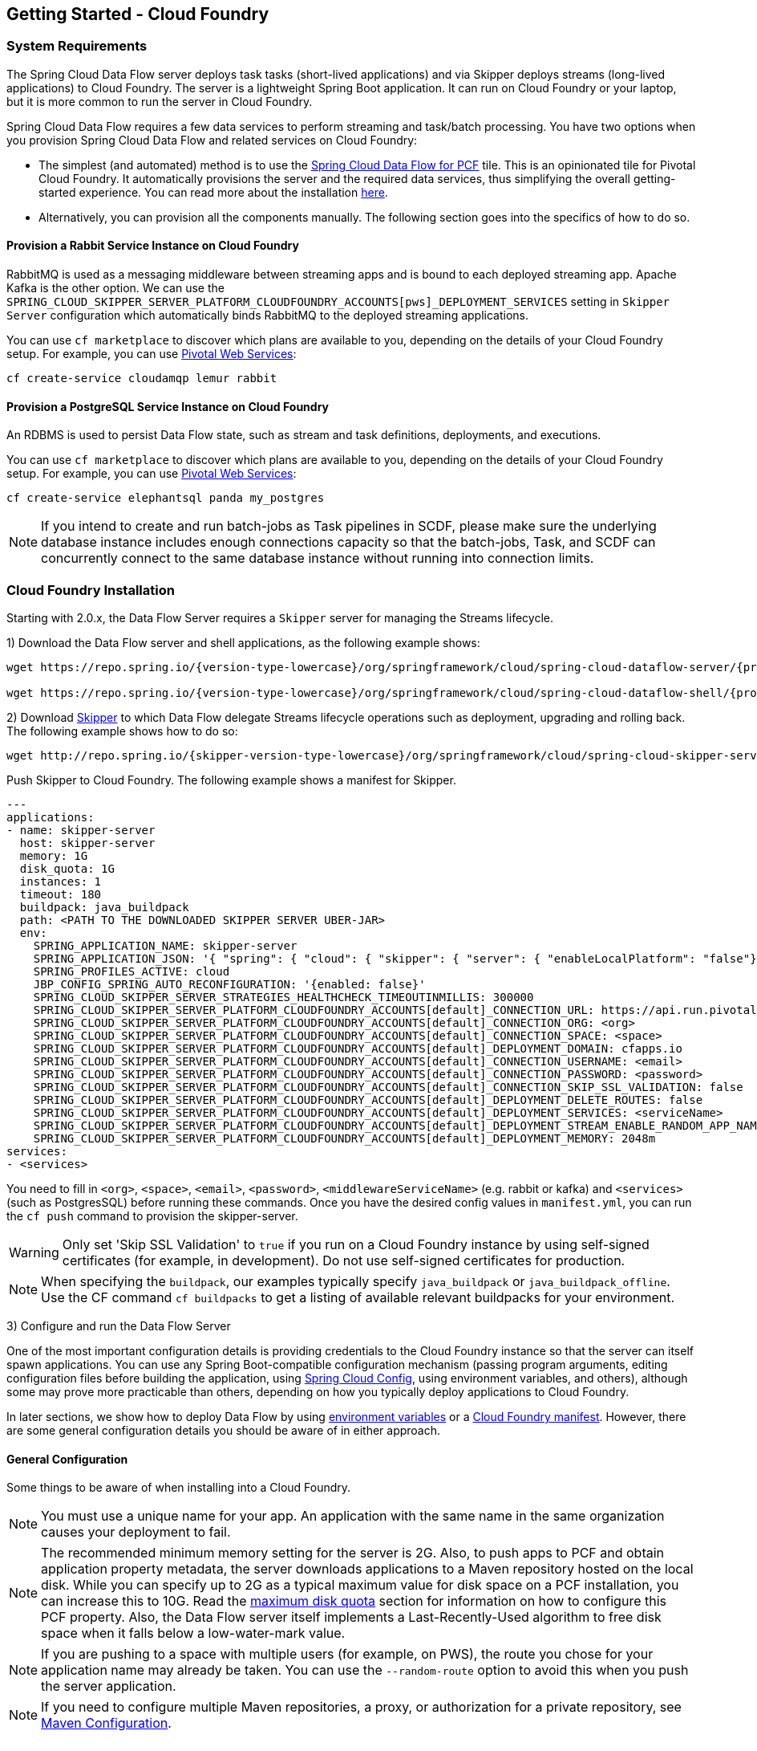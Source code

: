 [[getting-started-cloudfoundry]]
== Getting Started - Cloud Foundry

[[getting-started-cloudfoundry-requirements]]
=== System Requirements

The Spring Cloud Data Flow server deploys task tasks (short-lived applications) and via Skipper deploys streams (long-lived applications) to Cloud Foundry.
The server is a lightweight Spring Boot application. It can run on Cloud Foundry or your laptop, but it is more common to run the server in Cloud Foundry.

Spring Cloud Data Flow requires a few data services to perform streaming and task/batch processing.
You have two options when you provision Spring Cloud Data Flow and related services on Cloud Foundry:

* The simplest (and automated) method is to use the link:https://network.pivotal.io/products/p-dataflow[Spring Cloud Data Flow for PCF] tile.
This is an opinionated tile for Pivotal Cloud Foundry.
It automatically provisions the server and the required data services, thus simplifying the overall getting-started experience. You can read more about the installation link:http://docs.pivotal.io/scdf/[here].
* Alternatively, you can provision all the components manually. The following section goes into the specifics of how to do so.

==== Provision a Rabbit Service Instance on Cloud Foundry
RabbitMQ is used as a messaging middleware between streaming apps and is bound to each deployed streaming app.
Apache Kafka is the other option.
We can use the `SPRING_CLOUD_SKIPPER_SERVER_PLATFORM_CLOUDFOUNDRY_ACCOUNTS[pws]_DEPLOYMENT_SERVICES` setting in `Skipper Server` configuration which automatically binds RabbitMQ to the deployed streaming applications.

You can use `cf marketplace` to discover which plans are available to you, depending on the details of your Cloud Foundry setup.
For example, you can use link:https://run.pivotal.io/[Pivotal Web Services]:


[source,bash,subs=attributes]
----
cf create-service cloudamqp lemur rabbit
----


==== Provision a PostgreSQL Service Instance on Cloud Foundry
An RDBMS is used to persist Data Flow state, such as stream and task definitions, deployments, and executions.

You can use `cf marketplace` to discover which plans are available to you, depending on the details of your Cloud Foundry setup.
For example, you can use link:https://run.pivotal.io/[Pivotal Web Services]:


[source,bash,subs=attributes]
----
cf create-service elephantsql panda my_postgres
----

NOTE: If you intend to create and run batch-jobs as Task pipelines in SCDF, please make sure the underlying database
instance includes enough connections capacity so that the batch-jobs, Task, and SCDF can concurrently connect to the same
database instance without running into connection limits.

[[getting-started-cloudfoundry-installation]]
=== Cloud Foundry Installation
Starting with 2.0.x, the Data Flow Server requires a `Skipper` server for managing the Streams lifecycle.

1) Download the Data Flow server and shell applications, as the following example shows:


[source,yaml,subs=attributes]
----
wget https://repo.spring.io/{version-type-lowercase}/org/springframework/cloud/spring-cloud-dataflow-server/{project-version}/spring-cloud-dataflow-server-{project-version}.jar

wget https://repo.spring.io/{version-type-lowercase}/org/springframework/cloud/spring-cloud-dataflow-shell/{project-version}/spring-cloud-dataflow-shell-{project-version}.jar
----

2) Download http://cloud.spring.io/spring-cloud-skipper/[Skipper] to which Data Flow delegate Streams lifecycle operations such as deployment, upgrading and rolling back.
The following example shows how to do so:


[source,yaml,options=nowrap,subs=attributes]
----
wget http://repo.spring.io/{skipper-version-type-lowercase}/org/springframework/cloud/spring-cloud-skipper-server/{skipper-version}/spring-cloud-skipper-server-{skipper-version}.jar
----


Push Skipper to Cloud Foundry.  The following example shows a manifest for Skipper.


[source,yaml,options=nowrap]
----
---
applications:
- name: skipper-server
  host: skipper-server
  memory: 1G
  disk_quota: 1G
  instances: 1
  timeout: 180
  buildpack: java_buildpack
  path: <PATH TO THE DOWNLOADED SKIPPER SERVER UBER-JAR>
  env:
    SPRING_APPLICATION_NAME: skipper-server
    SPRING_APPLICATION_JSON: '{ "spring": { "cloud": { "skipper": { "server": { "enableLocalPlatform": "false"} } } } }'
    SPRING_PROFILES_ACTIVE: cloud
    JBP_CONFIG_SPRING_AUTO_RECONFIGURATION: '{enabled: false}'
    SPRING_CLOUD_SKIPPER_SERVER_STRATEGIES_HEALTHCHECK_TIMEOUTINMILLIS: 300000
    SPRING_CLOUD_SKIPPER_SERVER_PLATFORM_CLOUDFOUNDRY_ACCOUNTS[default]_CONNECTION_URL: https://api.run.pivotal.io
    SPRING_CLOUD_SKIPPER_SERVER_PLATFORM_CLOUDFOUNDRY_ACCOUNTS[default]_CONNECTION_ORG: <org>
    SPRING_CLOUD_SKIPPER_SERVER_PLATFORM_CLOUDFOUNDRY_ACCOUNTS[default]_CONNECTION_SPACE: <space>
    SPRING_CLOUD_SKIPPER_SERVER_PLATFORM_CLOUDFOUNDRY_ACCOUNTS[default]_DEPLOYMENT_DOMAIN: cfapps.io
    SPRING_CLOUD_SKIPPER_SERVER_PLATFORM_CLOUDFOUNDRY_ACCOUNTS[default]_CONNECTION_USERNAME: <email>
    SPRING_CLOUD_SKIPPER_SERVER_PLATFORM_CLOUDFOUNDRY_ACCOUNTS[default]_CONNECTION_PASSWORD: <password>
    SPRING_CLOUD_SKIPPER_SERVER_PLATFORM_CLOUDFOUNDRY_ACCOUNTS[default]_CONNECTION_SKIP_SSL_VALIDATION: false
    SPRING_CLOUD_SKIPPER_SERVER_PLATFORM_CLOUDFOUNDRY_ACCOUNTS[default]_DEPLOYMENT_DELETE_ROUTES: false
    SPRING_CLOUD_SKIPPER_SERVER_PLATFORM_CLOUDFOUNDRY_ACCOUNTS[default]_DEPLOYMENT_SERVICES: <serviceName>
    SPRING_CLOUD_SKIPPER_SERVER_PLATFORM_CLOUDFOUNDRY_ACCOUNTS[default]_DEPLOYMENT_STREAM_ENABLE_RANDOM_APP_NAME_PREFIX: false
    SPRING_CLOUD_SKIPPER_SERVER_PLATFORM_CLOUDFOUNDRY_ACCOUNTS[default]_DEPLOYMENT_MEMORY: 2048m
services:
- <services>
----


You need to fill in `<org>`, `<space>`, `<email>`,  `<password>`, `<middlewareServiceName>` (e.g. rabbit or kafka) and `<services>` (such as PostgresSQL) before running these commands.
Once you have the desired config values in `manifest.yml`, you can run the `cf push` command to provision the skipper-server.

WARNING: Only set 'Skip SSL Validation' to `true` if you run on a Cloud Foundry instance by using self-signed
certificates (for example, in development). Do not use self-signed certificates for production.

NOTE: When specifying the `buildpack`, our examples typically specify `java_buildpack` or `java_buildpack_offline`. Use the CF command `cf buildpacks` to get a listing of available relevant buildpacks for your environment.

3) Configure and run the Data Flow Server

One of the most important configuration details is providing credentials to the Cloud Foundry instance so that the server can itself spawn applications.
You can use any Spring Boot-compatible configuration mechanism (passing program arguments, editing configuration files before building the application, using link:https://github.com/spring-cloud/spring-cloud-config[Spring Cloud Config], using environment variables, and others), although some may prove more practicable than others, depending on how you typically deploy applications to Cloud Foundry.

In later sections, we show how to deploy Data Flow by using <<getting-started-cloudfoundry-deploying-using-env-vars,environment variables>> or a <<getting-started-cloudfoundry-deploying-using-manifest,Cloud Foundry manifest>>.
However, there are some general configuration details you should be aware of in either approach.

[[getting-started-cloudfoundry-general-configuration]]
==== General Configuration

Some things to be aware of when installing into a Cloud Foundry.

NOTE: You must use a unique name for your app. An application with the same name in the same organization causes your deployment to fail.

NOTE: The recommended minimum memory setting for the server is 2G. Also, to push apps to PCF and obtain application property metadata, the server downloads applications to a Maven repository hosted on the local disk.
While you can specify up to 2G as a typical maximum value for disk space on a PCF installation, you can increase this to 10G.
Read the xref:getting-started-maximum-disk-quota-configuration[maximum disk quota] section for information on how to configure this PCF property.
Also, the Data Flow server itself implements a Last-Recently-Used algorithm to free disk space when it falls below a low-water-mark value.

NOTE: If you are pushing to a space with multiple users (for example, on PWS), the route you chose for your application name may already be taken.
You can use the `--random-route` option to avoid this when you push the server application.


NOTE: If you need to configure multiple Maven repositories, a proxy, or authorization for a private repository, see link:http://docs.spring.io/spring-cloud-dataflow/docs/{scdf-core-version}/reference/htmlsingle/#getting-started-maven-configuration[Maven Configuration].


[[getting-started-cloudfoundry-deploying-using-env-vars]]
==== Deploying by Using Environment Variables

The following configuration is for Pivotal Web Services. You need to fill in `\<org>`, `\<space>`, `\<email>` and `\<password>` before running these commands.
Tasks are deployed directly from the Data Flow Server.
In the future, you will be able to deploy tasks to multiple platforms, but for 2.0.0.M1 you can deploy only to a single platform and the name must be `default`.


[source,bash,subs=attributes]
----
cf set-env dataflow-server SPRING_PROFILES_ACTIVE: cloud
cf set-env dataflow-server JBP_CONFIG_SPRING_AUTO_RECONFIGURATION: '{enabled: false}'
cf set-env dataflow-server SPRING_CLOUD_DATAFLOW_TASK_PLATFORM_CLOUDFOUNDRY_ACCOUNTS[default]_CONNECTION_URL: https://api.run.pivotal.io
cf set-env dataflow-server SPRING_CLOUD_DATAFLOW_TASK_PLATFORM_CLOUDFOUNDRY_ACCOUNTS[default]_CONNECTION_ORG: {org}
cf set-env dataflow-server SPRING_CLOUD_DATAFLOW_TASK_PLATFORM_CLOUDFOUNDRY_ACCOUNTS[default]_CONNECTION_SPACE: {space}
cf set-env dataflow-server SPRING_CLOUD_DATAFLOW_TASK_PLATFORM_CLOUDFOUNDRY_ACCOUNTS[default]_CONNECTION_DOMAIN: cfapps.io
cf set-env dataflow-server SPRING_CLOUD_DATAFLOW_TASK_PLATFORM_CLOUDFOUNDRY_ACCOUNTS[default]_CONNECTION_USERNAME: <email>
cf set-env dataflow-server SPRING_CLOUD_DATAFLOW_TASK_PLATFORM_CLOUDFOUNDRY_ACCOUNTS[default]_CONNECTION_PASSWORD: <password>
cf set-env dataflow-server SPRING_CLOUD_DATAFLOW_TASK_PLATFORM_CLOUDFOUNDRY_ACCOUNTS[default]_CONNECTION_SKIP_SSL_VALIDATION: true
cf set-env dataflow-server SPRING_CLOUD_DATAFLOW_TASK_PLATFORM_CLOUDFOUNDRY_ACCOUNTS[default]_DEPLOYMENT_SERVICES: postgreSQL
cf set-env dataflow-server SPRING_CLOUD_DATAFLOW_TASK_PLATFORM_CLOUDFOUNDRY_ACCOUNTS[default]_DEPLOYMENT_MEMORY: 2048m
----


[NOTE]
=====
Deploy Skipper first and then configure the URI location where the Skipper server runs.
=====

The Spring Cloud Data Flow server does not have any default remote maven repository configured.
This is intentionally designed to provide the flexibility, so you can override and point to a remote repository of your choice.
The out-of-the-box applications that are supported by Spring Cloud Data Flow are available in Spring's repository. If you want to use them, set it as the remote repository, as the following example shows:


[source,bash,subs=attributes]
----
cf set-env dataflow-server SPRING_APPLICATION_JSON '{"maven": { "remote-repositories": { "repo1": { "url": "https://repo.spring.io/libs-release" } } } }'
----
where `repo1` is the alias name for the remote repository

or using the environment variable `MAVEN_REMOTEREPOSITORIES[REPO1]_URL:`.


WARNING: Only set 'Skip SSL Validation' to true if you run on a Cloud Foundry instance using self-signed certificates (for example, in development).
Do not use self-signed certificates for production.

NOTE: If you are deploying in an environment that requires you to sign on using the Pivotal Single Sign-On Service, see <<configuration-cloudfoundry-security-sso>> for information on how to configure the server.

You can now issue a `cf push` command and reference the Data Flow server .jar file, as the following example shows:


[source, subs=attributes]
----
cf push dataflow-server -b java_buildpack -m 2G -k 2G --no-start -p spring-cloud-dataflow-server-{project-version}.jar
cf bind-service dataflow-server my_postgres
----



[[getting-started-cloudfoundry-deploying-using-manifest]]
==== Deploying by Using a Manifest

As an alternative to setting environment variables with the `cf set-env` command, you can curate all the relevant env-var's in a `manifest.yml` file and use the `cf push` command to provision the server.

Example:

[source,yml]
----
---
applications:
- name: data-flow-server
  host: data-flow-server
  memory: 2G
  disk_quota: 2G
  instances: 1
  path: {PATH TO SERVER UBER-JAR}
  env:
    SPRING_APPLICATION_NAME: data-flow-server
    SPRING_PROFILES_ACTIVE: cloud
    JBP_CONFIG_SPRING_AUTO_RECONFIGURATION: '{enabled: false}'
    MAVEN_REMOTEREPOSITORIES[REPO1]_URL: https://repo.spring.io/libs-snapshot
    SPRING_CLOUD_DATAFLOW_TASK_PLATFORM_CLOUDFOUNDRY_ACCOUNTS[default]_CONNECTION_URL: https://api.huron.cf-app.com
    SPRING_CLOUD_DATAFLOW_TASK_PLATFORM_CLOUDFOUNDRY_ACCOUNTS[default]_CONNECTION_ORG: sabby20
    SPRING_CLOUD_DATAFLOW_TASK_PLATFORM_CLOUDFOUNDRY_ACCOUNTS[default]_CONNECTION_SPACE: sabby20
    SPRING_CLOUD_DATAFLOW_TASK_PLATFORM_CLOUDFOUNDRY_ACCOUNTS[default]_CONNECTION_DOMAIN: apps.huron.cf-app.com
    SPRING_CLOUD_DATAFLOW_TASK_PLATFORM_CLOUDFOUNDRY_ACCOUNTS[default]_CONNECTION_USERNAME: admin
    SPRING_CLOUD_DATAFLOW_TASK_PLATFORM_CLOUDFOUNDRY_ACCOUNTS[default]_CONNECTION_PASSWORD: ***
    SPRING_CLOUD_DATAFLOW_TASK_PLATFORM_CLOUDFOUNDRY_ACCOUNTS[default]_CONNECTION_SKIP_SSL_VALIDATION: true
    SPRING_CLOUD_DATAFLOW_TASK_PLATFORM_CLOUDFOUNDRY_ACCOUNTS[default]_DEPLOYMENT_SERVICES: postgreSQL
    SPRING_CLOUD_SKIPPER_CLIENT_SERVER_URI: https://<skipper-host-name>/api
services:
- postgreSQL
----


[NOTE]
=====
Deploy Skipper first and then configure the URI location where the Skipper server runs.
=====

Once you are ready with the relevant properties in this file, you can issue a `cf push` command from the directory where this file is stored.

[[getting-started-cloudfoundry-on-local]]
=== Local Installation

To run the server application locally (on your laptop or desktop) and target your Cloud Foundry installation, configure the Data
Flow server by setting the following environment variables in a property file (e.g., `foo.properties`).


[source,properties]
----
spring.profiles.active=cloud
jbp.config.spring.auto.reconfiguration='{enabled: false}'
spring.cloud.dataflow.task.platform.cloudfoundry.accounts[default].connection.url=https://api.run.pivotal.io
spring.cloud.dataflow.task.platform.cloudfoundry.accounts[default].connection.org={org}
spring.cloud.dataflow.task.platform.cloudfoundry.accounts[default].connection.space={space}
spring.cloud.dataflow.task.platform.cloudfoundry.accounts[default].connection.domain=cfapps.io
spring.cloud.dataflow.task.platform.cloudfoundry.accounts[default].connection.username={email}
spring.cloud.dataflow.task.platform.cloudfoundry.accounts[default].connection.password={password}
spring.cloud.dataflow.task.platform.cloudfoundry.accounts[default].connection.skipSslValidation=false

# The following is for letting task apps write to their db.
# Note however that when the *server* is running locally, it can't access that db
# task related commands that show executions won't work then
spring.cloud.dataflow.task.platform.cloudfoundry.accounts[default].deployment.services=mysqlcups
skipper.client.serverUri=https://<skipper-host-name>/api
----


You need to fill in `\{org}`, `\{space}`, `\{email}` and `\{password}` before using the file in the following command.

WARNING: Only set 'Skip SSL Validation' to true if you run on a Cloud Foundry instance using self-signed certificates (for example, in development).
Do not use self-signed certificates for production.

[NOTE]
=====
Deploy Skipper first and then configure the URI location of where the Skipper server is running.
=====

Now we are ready to start the server application, as follows:


[source, subs=attributes]
----
java -jar spring-cloud-dataflow-server-{project-version}.jar --spring.config.additional-location=<PATH-TO-FILE>/foo.properties
----


TIP: All other parameterization options that were available when running the server on Cloud Foundry are still available.
This is particularly true for xref:configuring-defaults[configuring defaults] for applications. To use them, substitute `cf set-env` syntax with `export`.

[[getting-started-cloudfoundry-data-flow-shell]]
=== Data Flow Shell
The following example shows how to start the Data Flow Shell:


[source,bash,subs=attributes]
----
$ java -jar spring-cloud-dataflow-shell-{scdf-core-version}.jar
----


[[getting-started-cloudfoundry-streams-using-skipper]]
=== Deploying Streams

This section proceeds with the assumption that Spring Cloud Data Flow, Spring Cloud Skipper, RDBMS, and your desired messaging middleware are all running in PWS.
The following listing shows the apps running in a sample org and space:


[source,console,options=nowrap]
----
$ cf apps                                                                                                           ✭
Getting apps in org ORG / space SPACE as email@pivotal.io...
OK

name                         requested state   instances   memory   disk   urls
skipper-server               started           1/1         1G       1G     skipper-server.cfapps.io
dataflow-server              started           1/1         1G       1G     dataflow-server.cfapps.io
----


The following example shows how to start the Data Flow shell for the Data Flow server:


[source,bash,subs=attributes]
----
$ java -jar spring-cloud-dataflow-shell-{scdf-core-version}.jar
----


If the Data Flow Server and shell are not running on the same host, you can point the shell to the Data Flow server URL, as follows:


[source,bash,subs=attributes]
----
server-unknown:>dataflow config server http://dataflow-server.cfapps.io
Successfully targeted http://dataflow-server.cfapps.io
dataflow:>
----


Alternatively, you can pass in the `--dataflow.uri` command line option. The shell'sx `--help` command line option shows what options are available.

You can verify the available platforms in Skipper, as follows:


[source,console,options=nowrap]
----
dataflow:>stream platform-list
╔═══════╤════════════╤═════════════════════════════════════════════════════════════════════════════════════╗
║ Name  │    Type    │                                                 Description                         ║
╠═══════╪════════════╪═════════════════════════════════════════════════════════════════════════════════════╣
║pws    │cloudfoundry│org == [scdf-ci], space == [space-sabby], url == [https://api.run.pivotal.io]           ║
╚═══════╧════════════╧═════════════════════════════════════════════════════════════════════════════════════╝
----


We start by deploying a stream with the `time-source` pointing to `1.2.0.RELEASE` and `log-sink` pointing to `1.1.0.RELEASE`.
The goal is to perform a rolling upgrade of the `log-sink` application to `1.2.0.RELEASE`.


[source,console,options=nowrap]
----
dataflow:>app register --name time --type source --uri maven://org.springframework.cloud.stream.app:time-source-rabbit:1.2.0.RELEASE --force
Successfully registered application 'source:time'

dataflow:>app register --name log --type sink --uri maven://org.springframework.cloud.stream.app:log-sink-rabbit:1.1.0.RELEASE --force
Successfully registered application 'sink:log'

dataflow:>app info source:time
Information about source application 'time':
Resource URI: maven://org.springframework.cloud.stream.app:time-source-rabbit:1.2.0.RELEASE

dataflow:>app info sink:log
Information about sink application 'log':
Resource URI: maven://org.springframework.cloud.stream.app:log-sink-rabbit:1.1.0.RELEASE
----


When you create a stream, use a unique name (one that might not be taken by another application on PCF/PWS).

The following example shows how to create a deploy a stream


[source,bash,subs=attributes]
----
dataflow:>stream create ticker-314 --definition "time | log"
Created new stream 'ticker-314'
dataflow:>stream deploy ticker-314 --platformName pws
Deployment request has been sent for stream 'ticker-314'
----


NOTE: While deploying the stream, we supply `--platformName`, which indicates the platform repository (`pws`) to
use when deploying the stream applications with Skipper.

Now you can list the running applications again and see your applications in the list, as the following example shows:


[source,console,options=nowrap]
----
$ cf apps                                                                                                                                                                                                                                         [1h] ✭
Getting apps in org ORG / space SPACE as email@pivotal.io...

name                         requested state   instances   memory   disk   urls
ticker-314-log-v1            started           1/1         1G       1G     ticker-314-log-v1.cfapps.io
ticker-314-time-v1           started           1/1         1G       1G     ticker-314-time-v1.cfapps.io
skipper-server               started           1/1         1G       1G     skipper-server.cfapps.io
dataflow-server              started           1/1         1G       1G     dataflow-server.cfapps.io
----


Now you an verify the logs, as the following example shows:


[source,console,options=nowrap]
----
$ cf logs ticker-314-log-v1
...
...
2017-11-20T15:39:43.76-0800 [APP/PROC/WEB/0] OUT 2017-11-20 23:39:43.761  INFO 12 --- [ ticker-314.time.ticker-314-1] log-sink                                 : 11/20/17 23:39:43
2017-11-20T15:39:44.75-0800 [APP/PROC/WEB/0] OUT 2017-11-20 23:39:44.757  INFO 12 --- [ ticker-314.time.ticker-314-1] log-sink                                 : 11/20/17 23:39:44
2017-11-20T15:39:45.75-0800 [APP/PROC/WEB/0] OUT 2017-11-20 23:39:45.757  INFO 12 --- [ ticker-314.time.ticker-314-1] log-sink                                 : 11/20/17 23:39:45
----


Now you can verify the stream history, as the following example shows:


[source,console,options=nowrap]
----
dataflow:>stream history --name ticker-314
╔═══════╤════════════════════════════╤════════╤════════════╤═══════════════╤════════════════╗
║Version│        Last updated        │ Status │Package Name│Package Version│  Description   ║
╠═══════╪════════════════════════════╪════════╪════════════╪═══════════════╪════════════════╣
║1      │Mon Nov 20 15:34:37 PST 2017│DEPLOYED│ticker-314  │1.0.0          │Install complete║
╚═══════╧════════════════════════════╧════════╧════════════╧═══════════════╧════════════════╝
----


Now you can verify the package manifest in Skipper. The `log-sink` should be at `1.1.0.RELEASE`. The following example shows both the command to use and its output:


[source,yml,options=nowrap]
----
dataflow:>stream manifest --name ticker-314

---
# Source: log.yml
apiVersion: skipper.spring.io/v1
kind: SpringCloudDeployerApplication
metadata:
  name: log
spec:
  resource: maven://org.springframework.cloud.stream.app:log-sink-rabbit
  version: 1.1.0.RELEASE
  applicationProperties:
    spring.cloud.dataflow.stream.app.label: log
    spring.cloud.stream.metrics.properties: spring.application.name,spring.application.index,spring.cloud.application.*,spring.cloud.dataflow.*
    spring.cloud.stream.bindings.applicationMetrics.destination: metrics
    spring.cloud.dataflow.stream.name: ticker-314
    spring.metrics.export.triggers.application.includes: integration**
    spring.cloud.stream.metrics.key: ticker-314.log.${spring.cloud.application.guid}
    spring.cloud.stream.bindings.input.group: ticker-314
    spring.cloud.dataflow.stream.app.type: sink
    spring.cloud.stream.bindings.input.destination: ticker-314.time
  deploymentProperties:
    spring.cloud.deployer.indexed: true
    spring.cloud.deployer.group: ticker-314

---
# Source: time.yml
apiVersion: skipper.spring.io/v1
kind: SpringCloudDeployerApplication
metadata:
  name: time
spec:
  resource: maven://org.springframework.cloud.stream.app:time-source-rabbit
  version: 1.2.0.RELEASE
  applicationProperties:
    spring.cloud.dataflow.stream.app.label: time
    spring.cloud.stream.metrics.properties: spring.application.name,spring.application.index,spring.cloud.application.*,spring.cloud.dataflow.*
    spring.cloud.stream.bindings.applicationMetrics.destination: metrics
    spring.cloud.dataflow.stream.name: ticker-314
    spring.metrics.export.triggers.application.includes: integration**
    spring.cloud.stream.metrics.key: ticker-314.time.${spring.cloud.application.guid}
    spring.cloud.stream.bindings.output.producer.requiredGroups: ticker-314
    spring.cloud.stream.bindings.output.destination: ticker-314.time
    spring.cloud.dataflow.stream.app.type: source
  deploymentProperties:
    spring.cloud.deployer.group: ticker-314
----


Now you can update `log-sink` from `1.1.0.RELEASE` to `1.2.0.RELEASE`.  First we need to register the version 1.2.0.RELEASE. The following example shows how to do so:


[source,console,options=nowrap]
----
dataflow:>app register --name log --type sink --uri maven://org.springframework.cloud.stream.app:log-sink-rabbit:1.1.0.RELEASE --force
Successfully registered application 'sink:log'
----


If you run the `app list` command for the log sink, you can now see that two versions are registered, as the following example shows:


[source,console,options=nowrap]
----
dataflow:>app list --id sink:log
╔══════╤═════════╤═════════════════════╤════╗
║source│processor│        sink         │task║
╠══════╪═════════╪═════════════════════╪════╣
║      │         │> log-1.1.0.RELEASE <│    ║
║      │         │log-1.2.0.RELEASE    │    ║
╚══════╧═════════╧═════════════════════╧════╝
----


The greater-than and less-than signs around `> log-1.1.0.RELEASE <` indicate that this is the default version that is used when matching `log` in the DSL for a stream definition.
You can change the default version by using the `app default` command.


[source,console,options=nowrap]
----
dataflow:>stream update --name ticker-314 --properties version.log=1.2.0.RELEASE
Update request has been sent for stream 'ticker-314'
----


Now you can list the applications again to see the two versions of the `ticker-314-log` application, as the following example shows:


[source,console,options=nowrap]
----
± cf apps                                                                                                                                                                                                                                         [1h] ✭
Getting apps in org ORG / space SPACE as email@pivotal.io...

Getting apps in org scdf-ci / space space-sabby as sanandan@pivotal.io...
OK

name                         requested state   instances   memory   disk   urls
ticker-314-log-v2            started           1/1         1G       1G     ticker-314-log-v2.cfapps.io
ticker-314-log-v1            stopped           0/1         1G       1G
ticker-314-time-v1           started           1/1         1G       1G     ticker-314-time-v1.cfapps.io
skipper-server               started           1/1         1G       1G     skipper-server.cfapps.io
dataflow-server              started           1/1         1G       1G     dataflow-server.cfapps.io
----


NOTE: There are two versions of the `log-sink` applications. The `ticker-314-log-v1` application instance is going down (route already removed) and the newly spawned `ticker-314-log-v2` application is bootstrapping.
The version number is incremented and the version-number (`v2`) is included in the new application name.

1) Once the new application is up and running, you can verify the logs, as the following example shows:


[source,console,options=nowrap]
----
$ cf logs ticker-314-log-v2
...
...
2017-11-20T18:38:35.00-0800 [APP/PROC/WEB/0] OUT 2017-11-21 02:38:35.003  INFO 18 --- [ticker-314.time.ticker-314-1] ticker-314-log-v2                              : 11/21/17 02:38:34
2017-11-20T18:38:36.00-0800 [APP/PROC/WEB/0] OUT 2017-11-21 02:38:36.004  INFO 18 --- [ticker-314.time.ticker-314-1] ticker-314-log-v2                              : 11/21/17 02:38:35
2017-11-20T18:38:37.00-0800 [APP/PROC/WEB/0] OUT 2017-11-21 02:38:37.005  INFO 18 --- [ticker-314.time.ticker-314-1] ticker-314-log-v2                              : 11/21/17 02:38:36
----


Now you can look at the updated package manifest persisted in Skipper.
You should now be seeing `log-sink` at 1.2.0.RELEASE.
The following example shows the command to use and its output:


[source,yml,options=nowrap]
----
skipper:>stream manifest --name ticker-314
---
# Source: log.yml
apiVersion: skipper.spring.io/v1
kind: SpringCloudDeployerApplication
metadata:
  name: log
spec:
  resource: maven://org.springframework.cloud.stream.app:log-sink-rabbit
  version: 1.2.0.RELEASE
  applicationProperties:
    spring.cloud.dataflow.stream.app.label: log
    spring.cloud.stream.metrics.properties: spring.application.name,spring.application.index,spring.cloud.application.*,spring.cloud.dataflow.*
    spring.cloud.stream.bindings.applicationMetrics.destination: metrics
    spring.cloud.dataflow.stream.name: ticker-314
    spring.metrics.export.triggers.application.includes: integration**
    spring.cloud.stream.metrics.key: ticker-314.log.${spring.cloud.application.guid}
    spring.cloud.stream.bindings.input.group: ticker-314
    spring.cloud.dataflow.stream.app.type: sink
    spring.cloud.stream.bindings.input.destination: ticker-314.time
  deploymentProperties:
    spring.cloud.deployer.indexed: true
    spring.cloud.deployer.group: ticker-314
    spring.cloud.deployer.count: 1

---
# Source: time.yml
apiVersion: skipper.spring.io/v1
kind: SpringCloudDeployerApplication
metadata:
  name: time
spec:
  resource: maven://org.springframework.cloud.stream.app:time-source-rabbit
  version: 1.2.0.RELEASE
  applicationProperties:
    spring.cloud.dataflow.stream.app.label: time
    spring.cloud.stream.metrics.properties: spring.application.name,spring.application.index,spring.cloud.application.*,spring.cloud.dataflow.*
    spring.cloud.stream.bindings.applicationMetrics.destination: metrics
    spring.cloud.dataflow.stream.name: ticker-314
    spring.metrics.export.triggers.application.includes: integration**
    spring.cloud.stream.metrics.key: ticker-314.time.${spring.cloud.application.guid}
    spring.cloud.stream.bindings.output.producer.requiredGroups: ticker-314
    spring.cloud.stream.bindings.output.destination: ticker-314.time
    spring.cloud.dataflow.stream.app.type: source
  deploymentProperties:
    spring.cloud.deployer.group: ticker-314
----


Now you can verify stream history for the latest updates.


[source,console,options=nowrap]
----
dataflow:>stream history --name ticker-314
╔═══════╤════════════════════════════╤════════╤════════════╤═══════════════╤════════════════╗
║Version│        Last updated        │ Status │Package Name│Package Version│  Description   ║
╠═══════╪════════════════════════════╪════════╪════════════╪═══════════════╪════════════════╣
║2      │Mon Nov 20 15:39:37 PST 2017│DEPLOYED│ticker-314  │1.0.0          │Upgrade complete║
║1      │Mon Nov 20 15:34:37 PST 2017│DELETED │ticker-314  │1.0.0          │Delete complete ║
╚═══════╧════════════════════════════╧════════╧════════════╧═══════════════╧════════════════╝
----


Rolling-back to the previous version is just a command away.
The following example shows how to do so and the resulting output:


[source,console,options=nowrap]
----
dataflow:>stream rollback --name ticker-314
Rollback request has been sent for the stream 'ticker-314'

...
...

dataflow:>stream history --name ticker-314
╔═══════╤════════════════════════════╤════════╤════════════╤═══════════════╤════════════════╗
║Version│        Last updated        │ Status │Package Name│Package Version│  Description   ║
╠═══════╪════════════════════════════╪════════╪════════════╪═══════════════╪════════════════╣
║3      │Mon Nov 20 15:41:37 PST 2017│DEPLOYED│ticker-314  │1.0.0          │Upgrade complete║
║2      │Mon Nov 20 15:39:37 PST 2017│DELETED │ticker-314  │1.0.0          │Delete complete ║
║1      │Mon Nov 20 15:34:37 PST 2017│DELETED │ticker-314  │1.0.0          │Delete complete ║
╚═══════╧════════════════════════════╧════════╧════════════╧═══════════════╧════════════════╝
----



[[getting-started-cloudfoundry-deploying-tasks]]
=== Deploying Tasks

To run a simple task application, you can register all the out-of-the-box task applications with the following command:


[source,bash,subs=attributes]
----
dataflow:>app import --uri http://bit.ly/Dearborn-SR1-task-applications-maven
----


Now you can create a simple link:https://docs.spring.io/spring-cloud-task-app-starters/docs/Dearborn.RELEASE/reference/htmlsingle/#spring-cloud-task-modules-tasks[timestamp] task, as the following example shows:


[source,bash,subs=attributes]
----
dataflow:>task create mytask --definition "timestamp --format='yyyy'"
----


Now you can examine the tail of the logs (for example, `cf logs mytask`) and then launch the task in the UI or in the Data Flow Shell, as the following example shows:


[source,bash,subs=attributes]
----
dataflow:>task launch mytask
----


You will see the year (`2018` at the time of this writing) printed in the logs. The execution status of the task is stored in the database, and you can retrieve information about the task execution by using the `task execution list` and `task execution status --id <ID_OF_TASK>` shell commands or though the Data Flow UI.
